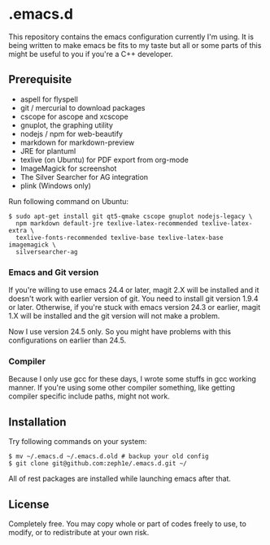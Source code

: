 * .emacs.d

This repository contains the emacs configuration currently I'm using. It is being written to make emacs be fits to my taste but all or some parts of this might be useful to you if you're a C++ developer.

** Prerequisite

 - aspell for flyspell
 - git / mercurial to download packages
 - cscope for ascope and xcscope
 - gnuplot, the graphing utility
 - nodejs / npm for web-beautify
 - markdown for markdown-preview
 - JRE for plantuml
 - texlive (on Ubuntu) for PDF export from org-mode
 - ImageMagick for screenshot
 - The Silver Searcher for AG integration
 - plink (Windows only)

Run following command on Ubuntu:

: $ sudo apt-get install git qt5-qmake cscope gnuplot nodejs-legacy \
:   npm markdown default-jre texlive-latex-recommended texlive-latex-extra \
:   texlive-fonts-recommended texlive-base texlive-latex-base imagemagick \
:   silversearcher-ag

*** Emacs and Git version

If you're willing to use emacs 24.4 or later, magit 2.X will be installed and it doesn't work with earlier version of git. You need to install git version 1.9.4 or later. Otherwise, if you're stuck with emacs version 24.3 or earlier, magit 1.X will be installed and the git version will not make a problem.

Now I use version 24.5 only. So you might have problems with this configurations on earlier than 24.5.

*** Compiler

Because I only use gcc for these days, I wrote some stuffs in gcc working manner. If you're using some other compiler something, like getting compiler specific include paths, might not work.

** Installation

Try following commands on your system:

#+BEGIN_SRC shell
$ mv ~/.emacs.d ~/.emacs.d.old # backup your old config
$ git clone git@github.com:zeph1e/.emacs.d.git ~/
#+END_SRC

All of rest packages are installed while launching emacs after that.

** License

Completely free. You may copy whole or part of codes freely to use, to modify, or to redistribute at your own risk.
